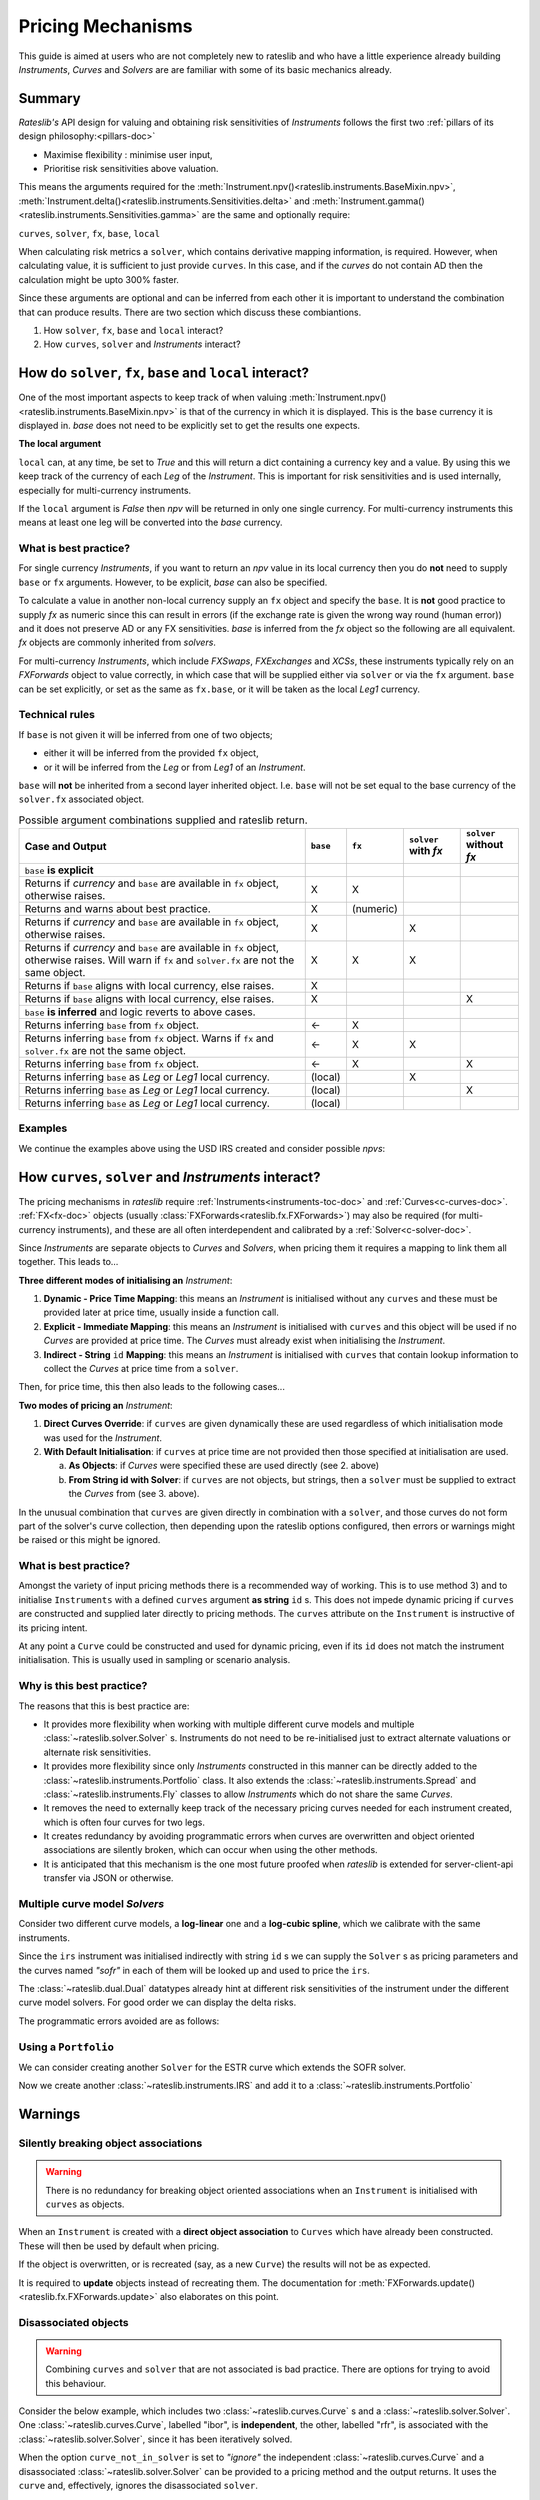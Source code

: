 .. _mechanisms-doc:

******************
Pricing Mechanisms
******************

This guide is aimed at users who are not completely new to rateslib and who have a little
experience already building *Instruments*, *Curves* and *Solvers* are are familiar with some
of its basic mechanics already.

Summary
**************************

*Rateslib's* API design for valuing and obtaining risk sensitivities of *Instruments*
follows the first two :ref:`pillars of its design philosophy:<pillars-doc>`

- Maximise flexibility : minimise user input,
- Prioritise risk sensitivities above valuation.

This means the arguments required for the
:meth:`Instrument.npv()<rateslib.instruments.BaseMixin.npv>`,
:meth:`Instrument.delta()<rateslib.instruments.Sensitivities.delta>` and
:meth:`Instrument.gamma()<rateslib.instruments.Sensitivities.gamma>`
are the same and optionally require:

``curves``, ``solver``, ``fx``, ``base``, ``local``

When calculating risk metrics a ``solver``, which contains derivative mapping information, is
required. However, when calculating value, it is sufficient to just provide ``curves``. In this
case, and if the *curves* do not contain AD then the calculation might be upto 300% faster.

Since these arguments are optional and can be inferred from each other it is important to
understand the combination that can produce results. There are two section which discuss these
combiantions.

1) How ``solver``, ``fx``, ``base`` and ``local`` interact?
2) How ``curves``, ``solver`` and *Instruments* interact?

.. _base-fx-doc:

How do ``solver``, ``fx``, ``base`` and ``local`` interact?
*************************************************************

One of the most important aspects to keep track of when valuing
:meth:`Instrument.npv()<rateslib.instruments.BaseMixin.npv>` is that
of the currency in which it is displayed. This is the ``base``
currency it is displayed in. *base* does not need to
be explicitly set to get the results one expects.

**The local argument**

``local`` can, at any time, be set to *True* and this will return a dict
containing a currency key and a value. By using this we keep track
of the currency of each *Leg* of the *Instrument*. This is important for
risk sensitivities and is used internally, especially for multi-currency instruments.

.. ipython:: python

   curve = Curve({dt(2022, 1, 1): 1.0, dt(2023, 1, 1): 0.96}, id="curve")
   fxr = FXRates({"usdeur": 0.9, "gbpusd": 1.25}, base="gbp", settlement=dt(2022, 1, 3))
   fxf = FXForwards(
       fx_rates=fxr,
       fx_curves={"usdusd": curve, "eureur": curve, "gbpgbp": curve, "eurusd": curve, "gbpusd": curve},
       base="eur",
   )
   solver = Solver(
       curves=[curve],
       instruments=[IRS(dt(2022, 1, 1), "1y", "a", curves=curve)],
       s=[4.109589041095898],
       fx=fxf,
   )

.. ipython:: python

   nxcs = XCS(dt(2022, 2, 1), "6M", "A", currency="eur", leg2_currency="usd", leg2_mtm=False)
   nxcs.npv(curves=[curve]*4, fx=fxf, local=True)
   nxcs.npv(curves=[curve]*4, fx=fxf, base="usd")

If the ``local`` argument is *False* then *npv* will be returned in only one single currency.
For multi-currency instruments this means at least one leg will be converted into the *base*
currency.

What is best practice?
------------------------

For single currency *Instruments*, if you want to return an *npv* value in its local currency
then you do **not** need to supply ``base`` or ``fx`` arguments. However, to
be explicit, *base* can also be specified.

.. ipython:: python

   irs = IRS(dt(2022, 2, 1), "6M", "A", currency="usd", fixed_rate=4.0, curves=curve)
   irs.npv(solver=solver)              # USD is local currency default, solver.fx.base is EUR.
   irs.npv(solver=solver, base="usd")  # USD is explicit, solver.fx.base is EUR.

To calculate a value in another non-local currency supply an ``fx`` object and
specify the ``base``. It is **not** good practice to supply *fx* as numeric since this
can result in errors (if the exchange rate is given the wrong way round (human error))
and it does not preserve AD or any FX sensitivities. *base* is inferred from the
*fx* object so the following are all equivalent. *fx* objects are commonly inherited from
*solvers*.

.. ipython:: python

   irs.npv(fx=fxr)                     # GBP is fx's base currency
   irs.npv(fx=fxr, base="gbp")         # GBP is explicitly specified
   irs.npv(fx=fxr, base=fxr.base)      # GBP is fx's base currency
   irs.npv(solver=solver, base="gbp")  # GBP is explicitly specified

For multi-currency *Instruments*, which include *FXSwaps*, *FXExchanges* and *XCSs*, these
instruments typically rely on an *FXForwards* object to value correctly, in which case that will be
supplied either via ``solver`` or via the ``fx`` argument. ``base`` can be set explicitly,
or set as the same as ``fx.base``, or it will be taken as the local *Leg1* currency.

Technical rules
-----------------

If ``base`` is not given it will be inferred from one of two objects;

- either it will be inferred from the provided ``fx`` object,
- or it will be inferred from the *Leg* or from *Leg1* of an *Instrument*.

``base`` will **not** be inherited from a second layer inherited object. I.e. ``base``
will not be set equal to the base currency of the ``solver.fx`` associated object.

.. image:: _static/base_inherit.png
  :alt: Inheritance map for base
  :width: 350

.. list-table:: Possible argument combinations supplied and rateslib return.
   :widths: 66 5 5 12 12
   :header-rows: 1

   * - **Case and Output**
     - ``base``
     - ``fx``
     - ``solver`` with *fx*
     - ``solver`` without *fx*
   * - ``base`` **is explicit**
     -
     -
     -
     -
   * - Returns if *currency* and ``base`` are available in ``fx`` object, otherwise
       raises.
     - X
     - X
     -
     -
   * - Returns and warns about best practice.
     - X
     - (numeric)
     -
     -
   * - Returns if *currency* and ``base`` are available in ``fx`` object, otherwise
       raises.
     - X
     -
     - X
     -
   * - Returns if *currency* and ``base`` are available in ``fx`` object, otherwise
       raises. Will warn if ``fx`` and ``solver.fx`` are not the same object.
     - X
     - X
     - X
     -
   * - Returns if ``base`` aligns with local currency, else raises.
     - X
     -
     -
     -
   * - Returns if ``base`` aligns with local currency, else raises.
     - X
     -
     -
     - X
   * - ``base`` **is inferred** and logic reverts to above cases.
     -
     -
     -
     -
   * - Returns inferring ``base`` from ``fx`` object.
     - <-
     - X
     -
     -
   * - Returns inferring ``base`` from ``fx`` object. Warns if ``fx`` and
       ``solver.fx`` are not the same object.
     - <-
     - X
     - X
     -
   * - Returns inferring ``base`` from ``fx`` object.
     - <-
     - X
     -
     - X
   * - Returns inferring ``base`` as *Leg* or *Leg1* local currency.
     - (local)
     -
     - X
     -
   * - Returns inferring ``base`` as *Leg* or *Leg1* local currency.
     - (local)
     -
     -
     - X
   * - Returns inferring ``base`` as *Leg* or *Leg1* local currency.
     - (local)
     -
     -
     -

Examples
----------

We continue the examples above using the USD IRS created and consider possible *npvs*:

.. ipython:: python

   def npv(irs, curves=None, solver=None, fx=None, base=None):
      try:
         _ = irs.npv(curves, solver, fx, base)
      except Exception as e:
         _ = str(e)
      return _

.. ipython:: python
   :okwarning:

   # The following are all explicit EUR output
   npv(irs, base="eur")          # Error since no conversion rate available.
   npv(irs, base="eur", fx=fxr)  # Takes 0.9 FX rate from object.
   npv(irs, base="eur", fx=2.0)  # UserWarning and no fx Dual sensitivities.
   npv(irs, base="eur", solver=solver)  # Takes 0.95 FX rates from solver.fx
   npv(irs, base="eur", fx=fxr, solver=solver)  # Takes 0.9 FX rate from fx

   # The following infer the base
   npv(irs)                         # Base is inferred as local currency: USD
   npv(irs, fx=fxr)                 # Base is inferred from fx: GBP
   npv(irs, fx=fxr, base=fxr.base)  # Base is explicit from fx: GBP
   npv(irs, fx=fxr, solver=solver)  # Base is inferred from fx: GBP. UserWarning for different fx objects
   npv(irs, solver=solver)          # Base is inferred as local currency: USD
   npv(irs, solver=solver, fx=solver.fx)  # Base is inferred from solver.fx: EUR

.. _mechanisms-curves-doc:

How ``curves``, ``solver`` and *Instruments* interact?
********************************************************

The pricing mechanisms in *rateslib* require :ref:`Instruments<instruments-toc-doc>` and
:ref:`Curves<c-curves-doc>`. :ref:`FX<fx-doc>` objects
(usually :class:`FXForwards<rateslib.fx.FXForwards>`) may also be required
(for multi-currency instruments), and these
are all often interdependent and calibrated by a :ref:`Solver<c-solver-doc>`.

Since *Instruments* are separate objects to *Curves* and *Solvers*, when pricing them it requires
a mapping to link them all together. This leads to...

**Three different modes of initialising an** *Instrument*:

1) **Dynamic - Price Time Mapping**: this means an *Instrument* is initialised without any
   ``curves`` and these must be provided later at price time, usually inside a function call.

   .. ipython:: python

      instrument = IRS(dt(2022, 1, 1), "10Y", "A", fixed_rate=2.5)
      curve = Curve({dt(2022, 1, 1): 1.0, dt(2032, 1, 1): 0.85})
      instrument.npv(curves=curve)
      instrument.rate(curves=curve)

2) **Explicit - Immediate Mapping**: this means an *Instrument* is initialised
   with ``curves`` and this object will be used if no *Curves* are provided at price time.
   The *Curves* must already exist when initialising the *Instrument*.

   .. ipython:: python

      curve = Curve({dt(2022, 1, 1): 1.0, dt(2032, 1, 1): 0.85})
      instrument = IRS(dt(2022, 1, 1), "10Y", "A", fixed_rate=2.5, curves=curve)
      instrument.npv()
      instrument.rate()

3) **Indirect - String** ``id`` **Mapping**: this means an *Instrument* is initialised
   with ``curves`` that contain lookup information to collect the *Curves* at price time
   from a ``solver``.

   .. ipython:: python

      instrument = IRS(dt(2022, 1, 1), "10Y", "A", fixed_rate=2.5, curves="curve-id")
      curve = Curve({dt(2022, 1, 1): 1.0, dt(2032, 1, 1): 0.85}, id="curve-id")
      solver = Solver(
          curves=[curve],
          instruments=[IRS(dt(2022, 1, 1), "10Y", "A", curves=curve)],
          s=[1.6151376354769178]
      )
      instrument.npv(solver=solver)
      instrument.rate(solver=solver)

Then, for price time, this then also leads to the following cases...

**Two modes of pricing an** *Instrument*:

1) **Direct Curves Override**:  if ``curves`` are given dynamically these are used regardless of
   which initialisation mode was used for the *Instrument*.

   .. ipython:: python

      curve = Curve({dt(2022, 1, 1): 1.0, dt(2032, 1, 1): 0.85})
      irs = IRS(dt(2022, 1, 1), "10Y", "A", curves=curve)
      other_curve = Curve({dt(2022, 1, 1): 1.0, dt(2032, 1, 1): 0.85})
      irs.npv(curves=other_curve)  # other_curve overrides the initialised curve
      irs.rate(curves=other_curve)  # other_curve overrides the initialised curve

2) **With Default Initialisation**: if ``curves`` at price time are not provided then those
   specified at initialisation are used.

   a) **As Objects**: if *Curves* were specified these are used directly (see 2. above)

   b) **From String id with Solver**: if ``curves`` are not objects, but strings, then a ``solver``
      must be supplied to extract the *Curves* from (see 3. above).

In the unusual combination that ``curves`` are given directly in combination with a ``solver``,
and those curves do not form part of the solver's curve collection, then depending upon the
rateslib options configured, then errors or warnings might be raised or this might be ignored.

What is best practice?
-----------------------

Amongst the variety of input pricing methods there is a recommended way of working.
This is to use method 3) and to initialise ``Instruments`` with a defined ``curves`` argument
**as string** ``id`` s. This does not
impede dynamic pricing if ``curves`` are constructed and supplied later directly to
pricing methods.
The ``curves`` attribute on the ``Instrument`` is instructive of its pricing intent.

.. ipython:: python

   irs = IRS(
       effective=dt(2022, 1, 1),
       termination="6m",
       frequency="Q",
       currency="usd",
       notional=500e6,
       fixed_rate=2.0,
       curves="sofr",  # or ["sofr", "sofr"] for forecasting and discounting
   )
   irs.curves

At any point a ``Curve`` could be constructed and used for dynamic pricing, even if
its ``id`` does not match the instrument initialisation. This is usually used in sampling or
scenario analysis.

.. ipython:: python

   curve = Curve(
       nodes={dt(2022, 1, 1): 1.0, dt(2023, 1, 1): 0.98},
       id="not_sofr"
   )
   irs.rate(curve)

Why is this best practice?
---------------------------

The reasons that this is best practice are:

- It provides more flexibility when working with multiple different curve models and
  multiple :class:`~rateslib.solver.Solver` s. Instruments do not need to be re-initialised just
  to extract alternate valuations or alternate risk sensitivities.
- It provides more flexibility since only *Instruments* constructed in this manner
  can be directly added to the :class:`~rateslib.instruments.Portfolio` class. It also
  extends the :class:`~rateslib.instruments.Spread` and
  :class:`~rateslib.instruments.Fly` classes to allow *Instruments* which do not share the same
  *Curves*.
- It removes the need to externally keep track of the necessary pricing curves needed for each
  instrument created, which is often four curves for two legs.
- It creates redundancy by avoiding programmatic errors when curves are overwritten and
  object oriented associations are silently broken, which can occur when using the
  other methods.
- It is anticipated that this mechanism is the one most future proofed when *rateslib*
  is extended for server-client-api transfer via JSON or otherwise.

Multiple curve model *Solvers*
---------------------------------

Consider two different curve models, a **log-linear** one and a **log-cubic spline**,
which we calibrate with the same instruments.

.. ipython:: python

   instruments = [
       IRS(dt(2022, 1, 1), "4m", "Q", curves="sofr"),
       IRS(dt(2022, 1, 1), "8m", "Q", curves="sofr"),
   ]
   s = [1.85, 2.10]
   ll_curve = Curve(
       nodes={
           dt(2022, 1, 1): 1.0,
           dt(2022, 5, 1): 1.0,
           dt(2022, 9, 1): 1.0
       },
       interpolation="log_linear",
       id="sofr"
   )
   lc_curve = Curve(
       nodes={
           dt(2022, 1, 1): 1.0,
           dt(2022, 5, 1): 1.0,
           dt(2022, 9, 1): 1.0
       },
       t=[dt(2022, 1, 1), dt(2022, 1, 1), dt(2022, 1, 1), dt(2022, 1, 1),
          dt(2022, 5, 1),
          dt(2022, 9, 1), dt(2022, 9, 1), dt(2022, 9, 1), dt(2022, 9, 1)],
       id="sofr",
   )
   ll_solver = Solver(curves=[ll_curve], instruments=instruments, s=s, instrument_labels=["4m", "8m"], id="sofr")
   lc_solver = Solver(curves=[lc_curve], instruments=instruments, s=s, instrument_labels=["4m", "8m"], id="sofr")
   ll_curve.plot("1D", comparators=[lc_curve], labels=["LL Curve", "LC Curve"])

.. plot::

   from rateslib.curves import *
   from rateslib.instruments import IRS
   from rateslib.solver import Solver
   import matplotlib.pyplot as plt
   from datetime import datetime as dt
   import numpy as np
   instruments = [
       IRS(dt(2022, 1, 1), "4m", "Q", curves="sofr"),
       IRS(dt(2022, 1, 1), "8m", "Q", curves="sofr"),
   ]
   s = [1.85, 2.10]
   ll_curve = Curve(
       nodes={
           dt(2022, 1, 1): 1.0,
           dt(2022, 5, 1): 1.0,
           dt(2022, 9, 1): 1.0
       },
       interpolation="log_linear",
       id="sofr"
   )
   lc_curve = Curve(
       nodes={
           dt(2022, 1, 1): 1.0,
           dt(2022, 5, 1): 1.0,
           dt(2022, 9, 1): 1.0
       },
       t=[dt(2022, 1, 1), dt(2022, 1, 1), dt(2022, 1, 1), dt(2022, 1, 1),
          dt(2022, 5, 1),
          dt(2022, 9, 1), dt(2022, 9, 1), dt(2022, 9, 1), dt(2022, 9, 1)],
       id="sofr",
   )
   ll_solver = Solver(curves=[ll_curve], instruments=instruments, s=s)
   lc_solver = Solver(curves=[lc_curve], instruments=instruments, s=s)
   fig, ax, line = ll_curve.plot("1D", comparators=[lc_curve], labels=["Log-Linear", "Log_Cubic"])
   plt.show()

Since the ``irs`` instrument was initialised indirectly with string ``id`` s we can
supply the ``Solver`` s as pricing parameters and the curves named *"sofr"* in each
of them will be looked up and used to price the ``irs``.

.. ipython:: python

   irs.rate(solver=ll_solver)
   irs.rate(solver=lc_solver)

The :class:`~rateslib.dual.Dual` datatypes already hint at different risk sensitivities
of the instrument under the different curve model solvers. For good order we can
display the delta risks.

.. ipython:: python

   irs.delta(solver=ll_solver)
   irs.delta(solver=lc_solver)

The programmatic errors avoided are as follows:

.. ipython:: python

   try:
       irs.delta(curves=ll_curve, solver=lc_solver)
   except Exception as e:
       print(e)

Using a ``Portfolio``
----------------------

We can consider creating another ``Solver`` for the ESTR curve which extends the SOFR
solver.

.. ipython:: python

   instruments = [
       IRS(dt(2022, 1, 1), "3m", "Q", curves="estr"),
       IRS(dt(2022, 1, 1), "9m", "Q", curves="estr"),
   ]
   s = [0.75, 1.65]
   ll_curve = Curve(
       nodes={
           dt(2022, 1, 1): 1.0,
           dt(2022, 4, 1): 1.0,
           dt(2022, 10, 1): 1.0
       },
       interpolation="log_linear",
       id="estr",
   )
   combined_solver = Solver(
       curves=[ll_curve],
       instruments=instruments,
       s=s,
       instrument_labels=["3m", "9m"],
       pre_solvers=[ll_solver],
       id="estr"
   )

Now we create another :class:`~rateslib.instruments.IRS` and add it to a
:class:`~rateslib.instruments.Portfolio`

.. ipython:: python

   irs2 = IRS(
       effective=dt(2022, 1, 1),
       termination="6m",
       frequency="Q",
       currency="eur",
       notional=-300e6,
       fixed_rate=1.0,
       curves="estr",
   )
   pf = Portfolio([irs, irs2])
   pf.npv(solver=combined_solver)
   pf.delta(solver=combined_solver)
   pf.gamma(solver=combined_solver)


Warnings
*************

Silently breaking object associations
---------------------------------------

.. warning::

   There is no redundancy for breaking object oriented associations when an
   ``Instrument`` is initialised with ``curves`` as objects.

When an ``Instrument`` is created with a **direct object
association** to ``Curves`` which have already been constructed. These will then be
used by default when pricing.

.. ipython:: python

   curve = Curve({dt(2022, 1, 1): 1.0, dt(2023, 1, 1): 0.98})
   irs = IRS(dt(2022, 1, 1), "6m", "Q", currency="usd", fixed_rate=2.0, curves=curve)
   irs.rate()
   irs.npv()

If the object is overwritten, or is recreated (say, as a new ``Curve``) the results
will not be as expected.

.. ipython:: python

   curve = "bad_object"  # overwrite the curve variable but the object still exists.
   irs.rate()

It is required to **update** objects instead of recreating them. The documentation
for :meth:`FXForwards.update()<rateslib.fx.FXForwards.update>` also elaborates
on this point.

Disassociated objects
----------------------

.. warning::
   Combining ``curves`` and ``solver`` that are not associated is bad practice. There
   are options for trying to avoid this behaviour.

Consider the below example, which includes two :class:`~rateslib.curves.Curve` s
and a :class:`~rateslib.solver.Solver`.
One :class:`~rateslib.curves.Curve`, labelled "ibor", is **independent**, the other,
labelled "rfr", is associated with the :class:`~rateslib.solver.Solver`, since it has
been iteratively solved.

.. ipython:: python

   rfr_curve = Curve({dt(2022, 1, 1): 1.0, dt(2023, 1, 1): 0.98}, id="rfr")
   ibor_curve = Curve({dt(2022, 1, 1): 1.0, dt(2023, 1, 1): 0.97}, id="ibor")
   solver = Solver(
       curves=[rfr_curve],
       instruments=[(Value(dt(2023, 1, 1)), ("rfr",), {})],
       s=[0.9825]
   )

When the option ``curve_not_in_solver`` is set to `"ignore"` the independent
:class:`~rateslib.curves.Curve` and a disassociated :class:`~rateslib.solver.Solver`
can be provided to a pricing method and the output returns. It uses the ``curve`` and,
effectively, ignores the disassociated ``solver``.

.. ipython:: python

   irs = IRS(dt(2022, 1, 1), dt(2023, 1, 1), "A")
   defaults.curve_not_in_solver = "ignore"
   irs.rate(ibor_curve, solver)

In the above the ``solver`` is not used for pricing, since it is decoupled from
``ibor_curve``. It is technically an error to list it as an argument.

Setting the option to `"warn"` or `"raise"` enforces a :class:`UserWarning` or a
:class:`ValueError` when this behaviour is detected.

.. .. ipython:: python
      :okwarning:

      defaults.curve_not_in_solver = "warn"
      irs.rate(ibor_curve, solver)

.. ipython:: python
   :okexcept:

   defaults.curve_not_in_solver = "raise"
   try:
       irs.rate(ibor_curve, solver)
   except Exception as e:
       print(e)

When referencing objects by ``id`` s this becomes immediately apparent since, the
below will always fail regardless of the configurable option (the ``solver`` does not
contain the requested curve and therefore cannot fulfill the request).

.. ipython:: python
   :okexcept:

   defaults.curve_not_in_solver = "ignore"
   try:
       irs.rate("ibor", solver)
   except Exception as e:
       print(e)
